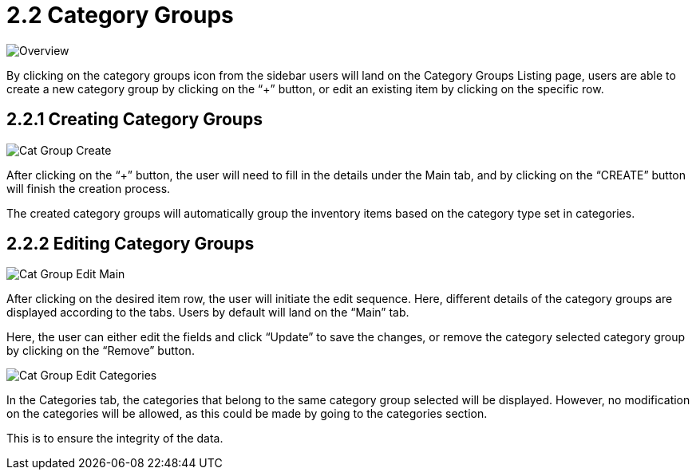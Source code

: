 [#h3_inv_item_maintenance_introduction]
= 2.2 Category Groups

image::InvItemsCatGroupOverview.png[Overview, align = "center"]

By clicking on the category groups icon from the sidebar users will land on the Category Groups Listing page, users are able to create a new category group by clicking on the “+” button, or edit an existing item by clicking on the specific row.

== 2.2.1 Creating Category Groups

image::InvItemsCatGroupCreate.png[Cat Group Create, align = "center"]

After clicking on the “+” button, the user will need to fill in the details under the Main tab, and by clicking on the “CREATE” button will finish the creation process.

The created category groups will automatically group the inventory items based on the category type set in categories.

== 2.2.2 Editing Category Groups

image::InvItemsCatGroupEditMain.png[Cat Group Edit Main, align = "center"]

After clicking on the desired item row, the user will initiate the edit sequence. Here, different details of the category groups are displayed according to the tabs. Users by default will land on the “Main” tab. 

Here, the user can either edit the fields and click “Update” to save the changes, or remove the category selected category group by clicking on the “Remove” button.

image::InvItemsCatGroupEditCategories.png[Cat Group Edit Categories, align = "center"]

In the Categories tab, the categories that belong to the same category group selected will be displayed. However, no modification on the categories will be allowed, as this could be made by going to the categories section.

This is to ensure the integrity of the data.